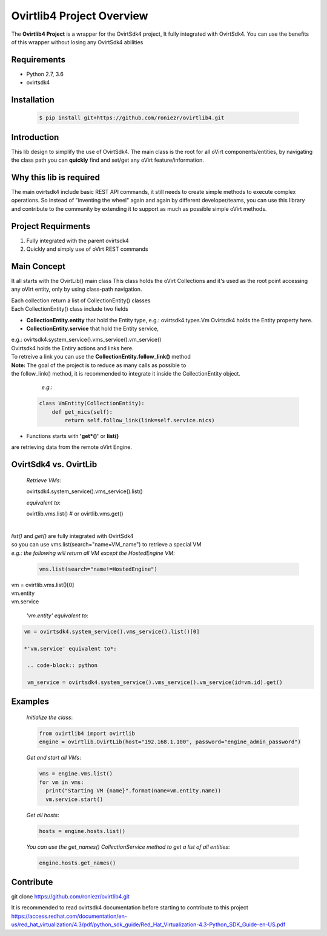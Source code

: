 ==============================
**Ovirtlib4 Project Overview**
==============================

The **Ovirtlib4 Project** is a wrapper for the OvirtSdk4 project,
It fully integrated with OvirtSdk4.
You can use the benefits of this wrapper without losing 
any OvirtSdk4 abilities


**Requirements**
----------------
- Python 2.7, 3.6
- ovirtsdk4


**Installation**
----------------
 .. code-block:: bash

  $ pip install git+https://github.com/roniezr/ovirtlib4.git


**Introduction**
----------------
This lib design to simplify the use of OvirtSdk4.
The main class is the root for all oVirt components/entities,
by navigating the class path you can **quickly** find and set/get
any oVirt feature/information.


**Why this lib is required**
-----------------------------
The main ovirtsdk4 include basic REST API commands, it still needs
to create simple methods to execute complex operations.
So instead of "inventing the wheel" again and again by different developer/teams,
you can use this library and contribute to the community by extending it
to support as much as possible simple oVirt methods.


**Project Requirments**
---------------------- 
1. Fully integrated with the parent ovirtsdk4
2. Quickly and simply use of oVirt REST commands


**Main Concept**
----------------
It all starts with the OvirtLib() main class
This class holds the oVirt Collections and it's used as
the root point accessing any oVirt entity, only by using 
class-path navigation.

| Each collection return a list of CollectionEntity() classes
| Each CollectionEntity() class include two fields

- **CollectionEntity.entity** that hold the Entity type, e.g.: ovirtsdk4.types.Vm
  Ovirtsdk4 holds the Entity property here.

- **CollectionEntity.service** that hold the Entity service, 
|  e.g.: ovirtsdk4.system_service().vms_service().vm_service()
|  Ovirtsdk4 holds the Entiry actions and links here.
|  To retreive a link you can use the **CollectionEntity.follow_link()** method

|  **Note:** The goal of the project is to reduce as many calls as possible to
|  the follow_link() method, it is recommended to integrate it inside the CollectionEntity object.

  *e.g.*:

 .. code-block:: python

	class VmEntity(CollectionEntity):
	    def get_nics(self):
		return self.follow_link(link=self.service.nics)
  
- Functions starts with **'get*()'** or **list()**
are retrieving data from the remote oVirt Engine.


**OvirtSdk4 vs. OvirtLib**
------------------------------------
 *Retrieve VMs*:

 .. code-block:: python

 ovirtsdk4.system_service().vms_service().list()

 *equivalent to*:

 .. code-block:: python

 ovirtlib.vms.list()
 # or
 ovirtlib.vms.get()
|
| *list()* and *get()* are fully integrated with OvirtSdk4
| so you can use vms.list(search="name=VM_name") to retrieve a special VM
|
  *e.g.: the following will return all VM except the HostedEngine VM*:

 .. code-block:: python

  vms.list(search="name!=HostedEngine")

| vm = ovirtlib.vms.list()[0]
| vm.entity
| vm.service

 *'vm.entity' equivalent to*:

.. code-block:: python

 vm = ovirtsdk4.system_service().vms_service().list()[0]

 *'vm.service' equivalent to*:

  .. code-block:: python

  vm_service = ovirtsdk4.system_service().vms_service().vm_service(id=vm.id).get()


**Examples**
------------------

 *Initialize the class*:

 .. code-block:: python
  
  from ovirtlib4 import ovirtlib
  engine = ovirtlib.OvirtLib(host="192.168.1.100", password="engine_admin_password") 

 *Get and start all VMs*:

 .. code-block:: python

  vms = engine.vms.list()
  for vm in vms:
    print("Starting VM {name}".format(name=vm.entity.name))
    vm.service.start()
 
 *Get all hosts*:

 .. code-block:: python

  hosts = engine.hosts.list()

 *You can use the get_names() CollectionService method to get a list of all entities*:

 .. code-block:: python

  engine.hosts.get_names()



**Contribute**
------------------
git clone https://github.com/roniezr/ovirtlib4.git

It is recommended to read ovirtsdk4 documentation before starting to contribute to this project
https://access.redhat.com/documentation/en-us/red_hat_virtualization/4.3/pdf/python_sdk_guide/Red_Hat_Virtualization-4.3-Python_SDK_Guide-en-US.pdf

